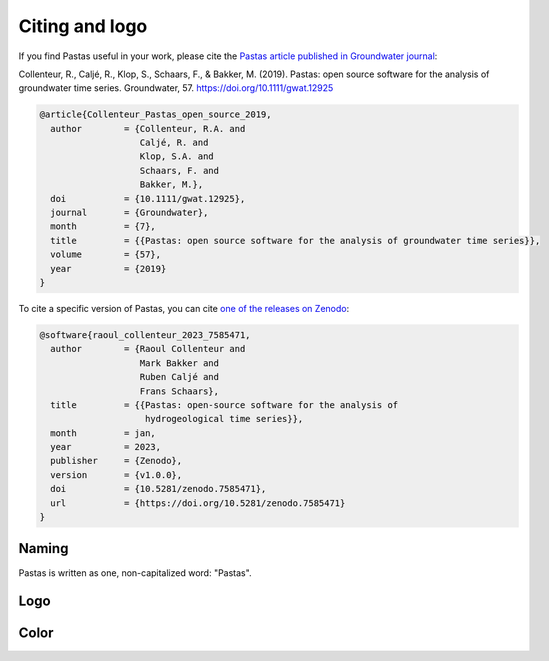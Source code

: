 Citing and logo
===============

If you find Pastas useful in your work, please cite the `Pastas article published in Groundwater journal <https://doi.org/10.1111/gwat.12925>`_:

Collenteur, R., Caljé, R., Klop, S., Schaars, F., & Bakker, M. (2019). Pastas: open source software for the analysis of groundwater time series. Groundwater, 57. https://doi.org/10.1111/gwat.12925

.. code-block:: text

    @article{Collenteur_Pastas_open_source_2019,
      author        = {Collenteur, R.A. and
                       Caljé, R. and
                       Klop, S.A. and
                       Schaars, F. and
                       Bakker, M.},
      doi           = {10.1111/gwat.12925},
      journal       = {Groundwater},
      month         = {7},
      title         = {{Pastas: open source software for the analysis of groundwater time series}},
      volume        = {57},
      year          = {2019}
    }

To cite a specific version of Pastas, you can cite `one of the releases on Zenodo <https://doi.org/10.5281/zenodo
.7585471>`_:

.. code-block:: text

    @software{raoul_collenteur_2023_7585471,
      author        = {Raoul Collenteur and
                       Mark Bakker and
                       Ruben Caljé and
                       Frans Schaars},
      title         = {{Pastas: open-source software for the analysis of
                        hydrogeological time series}},
      month         = jan,
      year          = 2023,
      publisher     = {Zenodo},
      version       = {v1.0.0},
      doi           = {10.5281/zenodo.7585471},
      url           = {https://doi.org/10.5281/zenodo.7585471}
    }

Naming
------

Pastas is written as one, non-capitalized word: "Pastas".

Logo
----

.. figure::
    ./../_static/logo.png
    :figwidth: 200px

Color
-----

.. raw:: html

    <table class="table">
        <tr>
            <td style="text-align: center;">
                <svg xmlns="http://www.w3.org/2000/svg" width="100" height="100">
                    <circle cx="50" cy="50" r="50" fill="#009BE0"/>
                </svg>
                <br/>
                <b style="color: #009BE0;">Pastas Blue</b><br/>
                RGB: R0 G155 B224<br/>
                HEX: #009BE0
            </td>
        </tr>
    </table>